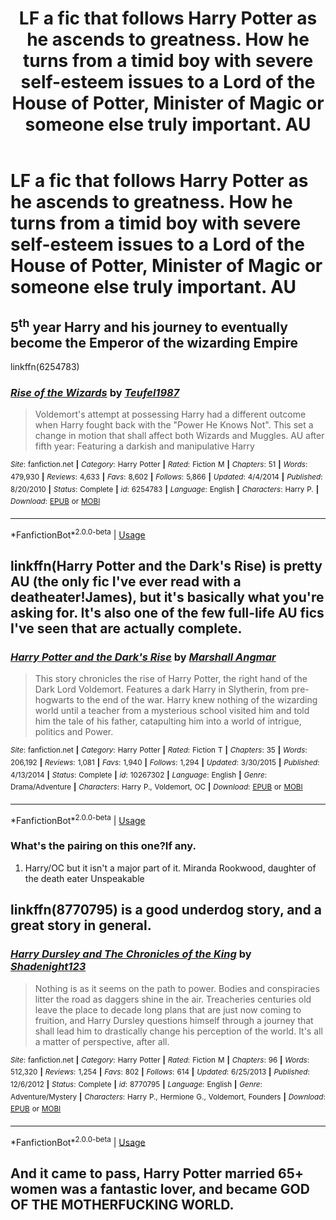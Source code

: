 #+TITLE: LF a fic that follows Harry Potter as he ascends to greatness. How he turns from a timid boy with severe self-esteem issues to a Lord of the House of Potter, Minister of Magic or someone else truly important. AU

* LF a fic that follows Harry Potter as he ascends to greatness. How he turns from a timid boy with severe self-esteem issues to a Lord of the House of Potter, Minister of Magic or someone else truly important. AU
:PROPERTIES:
:Author: maxart2001
:Score: 26
:DateUnix: 1590620383.0
:DateShort: 2020-May-28
:FlairText: Request
:END:

** 5^{th} year Harry and his journey to eventually become the Emperor of the wizarding Empire

linkffn(6254783)
:PROPERTIES:
:Author: will1707
:Score: 5
:DateUnix: 1590629913.0
:DateShort: 2020-May-28
:END:

*** [[https://www.fanfiction.net/s/6254783/1/][*/Rise of the Wizards/*]] by [[https://www.fanfiction.net/u/1729392/Teufel1987][/Teufel1987/]]

#+begin_quote
  Voldemort's attempt at possessing Harry had a different outcome when Harry fought back with the "Power He Knows Not". This set a change in motion that shall affect both Wizards and Muggles. AU after fifth year: Featuring a darkish and manipulative Harry
#+end_quote

^{/Site/:} ^{fanfiction.net} ^{*|*} ^{/Category/:} ^{Harry} ^{Potter} ^{*|*} ^{/Rated/:} ^{Fiction} ^{M} ^{*|*} ^{/Chapters/:} ^{51} ^{*|*} ^{/Words/:} ^{479,930} ^{*|*} ^{/Reviews/:} ^{4,633} ^{*|*} ^{/Favs/:} ^{8,602} ^{*|*} ^{/Follows/:} ^{5,866} ^{*|*} ^{/Updated/:} ^{4/4/2014} ^{*|*} ^{/Published/:} ^{8/20/2010} ^{*|*} ^{/Status/:} ^{Complete} ^{*|*} ^{/id/:} ^{6254783} ^{*|*} ^{/Language/:} ^{English} ^{*|*} ^{/Characters/:} ^{Harry} ^{P.} ^{*|*} ^{/Download/:} ^{[[http://www.ff2ebook.com/old/ffn-bot/index.php?id=6254783&source=ff&filetype=epub][EPUB]]} ^{or} ^{[[http://www.ff2ebook.com/old/ffn-bot/index.php?id=6254783&source=ff&filetype=mobi][MOBI]]}

--------------

*FanfictionBot*^{2.0.0-beta} | [[https://github.com/tusing/reddit-ffn-bot/wiki/Usage][Usage]]
:PROPERTIES:
:Author: FanfictionBot
:Score: 1
:DateUnix: 1590629945.0
:DateShort: 2020-May-28
:END:


** linkffn(Harry Potter and the Dark's Rise) is pretty AU (the only fic I've ever read with a deatheater!James), but it's basically what you're asking for. It's also one of the few full-life AU fics I've seen that are actually complete.
:PROPERTIES:
:Author: Myreque_BTW
:Score: 1
:DateUnix: 1590652907.0
:DateShort: 2020-May-28
:END:

*** [[https://www.fanfiction.net/s/10267302/1/][*/Harry Potter and the Dark's Rise/*]] by [[https://www.fanfiction.net/u/5620268/Marshall-Angmar][/Marshall Angmar/]]

#+begin_quote
  This story chronicles the rise of Harry Potter, the right hand of the Dark Lord Voldemort. Features a dark Harry in Slytherin, from pre-hogwarts to the end of the war. Harry knew nothing of the wizarding world until a teacher from a mysterious school visited him and told him the tale of his father, catapulting him into a world of intrigue, politics and Power.
#+end_quote

^{/Site/:} ^{fanfiction.net} ^{*|*} ^{/Category/:} ^{Harry} ^{Potter} ^{*|*} ^{/Rated/:} ^{Fiction} ^{T} ^{*|*} ^{/Chapters/:} ^{35} ^{*|*} ^{/Words/:} ^{206,192} ^{*|*} ^{/Reviews/:} ^{1,081} ^{*|*} ^{/Favs/:} ^{1,940} ^{*|*} ^{/Follows/:} ^{1,294} ^{*|*} ^{/Updated/:} ^{3/30/2015} ^{*|*} ^{/Published/:} ^{4/13/2014} ^{*|*} ^{/Status/:} ^{Complete} ^{*|*} ^{/id/:} ^{10267302} ^{*|*} ^{/Language/:} ^{English} ^{*|*} ^{/Genre/:} ^{Drama/Adventure} ^{*|*} ^{/Characters/:} ^{Harry} ^{P.,} ^{Voldemort,} ^{OC} ^{*|*} ^{/Download/:} ^{[[http://www.ff2ebook.com/old/ffn-bot/index.php?id=10267302&source=ff&filetype=epub][EPUB]]} ^{or} ^{[[http://www.ff2ebook.com/old/ffn-bot/index.php?id=10267302&source=ff&filetype=mobi][MOBI]]}

--------------

*FanfictionBot*^{2.0.0-beta} | [[https://github.com/tusing/reddit-ffn-bot/wiki/Usage][Usage]]
:PROPERTIES:
:Author: FanfictionBot
:Score: 1
:DateUnix: 1590652951.0
:DateShort: 2020-May-28
:END:


*** What's the pairing on this one?If any.
:PROPERTIES:
:Author: Kellar21
:Score: 1
:DateUnix: 1590690005.0
:DateShort: 2020-May-28
:END:

**** Harry/OC but it isn't a major part of it. Miranda Rookwood, daughter of the death eater Unspeakable
:PROPERTIES:
:Author: Myreque_BTW
:Score: 1
:DateUnix: 1590691204.0
:DateShort: 2020-May-28
:END:


** linkffn(8770795) is a good underdog story, and a great story in general.
:PROPERTIES:
:Author: Redditor-K
:Score: 1
:DateUnix: 1590670045.0
:DateShort: 2020-May-28
:END:

*** [[https://www.fanfiction.net/s/8770795/1/][*/Harry Dursley and The Chronicles of the King/*]] by [[https://www.fanfiction.net/u/3864170/Shadenight123][/Shadenight123/]]

#+begin_quote
  Nothing is as it seems on the path to power. Bodies and conspiracies litter the road as daggers shine in the air. Treacheries centuries old leave the place to decade long plans that are just now coming to fruition, and Harry Dursley questions himself through a journey that shall lead him to drastically change his perception of the world. It's all a matter of perspective, after all.
#+end_quote

^{/Site/:} ^{fanfiction.net} ^{*|*} ^{/Category/:} ^{Harry} ^{Potter} ^{*|*} ^{/Rated/:} ^{Fiction} ^{M} ^{*|*} ^{/Chapters/:} ^{96} ^{*|*} ^{/Words/:} ^{512,320} ^{*|*} ^{/Reviews/:} ^{1,254} ^{*|*} ^{/Favs/:} ^{802} ^{*|*} ^{/Follows/:} ^{614} ^{*|*} ^{/Updated/:} ^{6/25/2013} ^{*|*} ^{/Published/:} ^{12/6/2012} ^{*|*} ^{/Status/:} ^{Complete} ^{*|*} ^{/id/:} ^{8770795} ^{*|*} ^{/Language/:} ^{English} ^{*|*} ^{/Genre/:} ^{Adventure/Mystery} ^{*|*} ^{/Characters/:} ^{Harry} ^{P.,} ^{Hermione} ^{G.,} ^{Voldemort,} ^{Founders} ^{*|*} ^{/Download/:} ^{[[http://www.ff2ebook.com/old/ffn-bot/index.php?id=8770795&source=ff&filetype=epub][EPUB]]} ^{or} ^{[[http://www.ff2ebook.com/old/ffn-bot/index.php?id=8770795&source=ff&filetype=mobi][MOBI]]}

--------------

*FanfictionBot*^{2.0.0-beta} | [[https://github.com/tusing/reddit-ffn-bot/wiki/Usage][Usage]]
:PROPERTIES:
:Author: FanfictionBot
:Score: 2
:DateUnix: 1590670066.0
:DateShort: 2020-May-28
:END:


** And it came to pass, Harry Potter married 65+ women was a fantastic lover, and became GOD OF THE MOTHERFUCKING WORLD.
:PROPERTIES:
:Author: HeirGaunt
:Score: -4
:DateUnix: 1590648860.0
:DateShort: 2020-May-28
:END:
